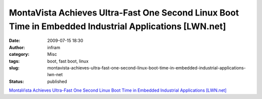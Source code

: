 MontaVista Achieves Ultra-Fast One Second Linux Boot Time in Embedded Industrial Applications [LWN.net]
#######################################################################################################
:date: 2009-07-15 18:30
:author: infram
:category: Misc
:tags: boot, fast boot, linux
:slug: montavista-achieves-ultra-fast-one-second-linux-boot-time-in-embedded-industrial-applications-lwn-net
:status: published

`MontaVista Achieves Ultra-Fast One Second Linux Boot Time in Embedded
Industrial Applications [LWN.net] <http://lwn.net/Articles/341251/>`__
